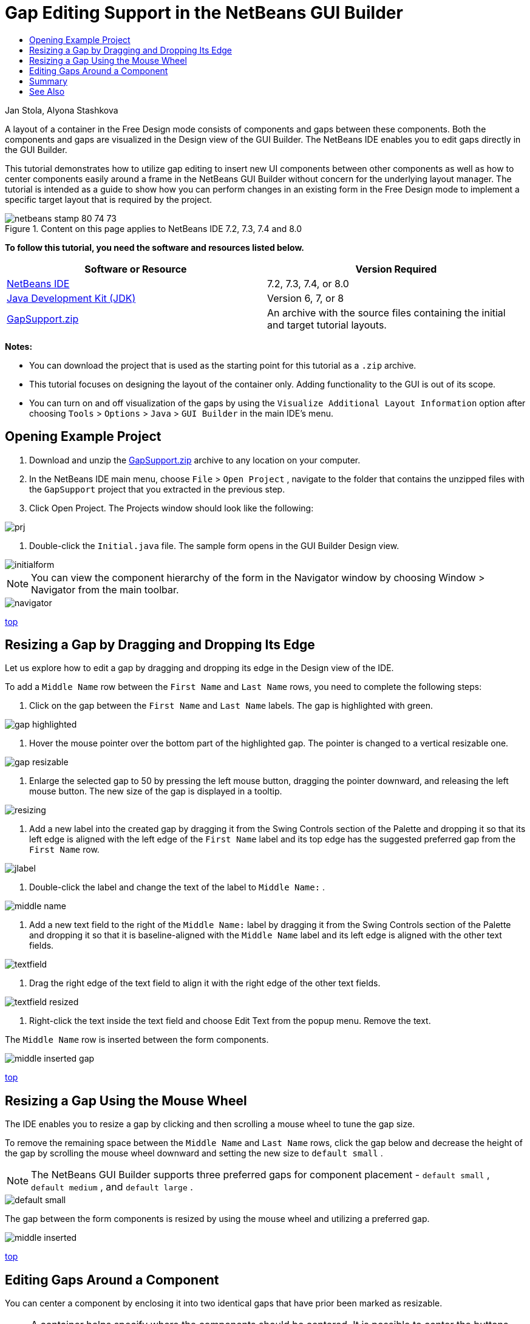 // 
//     Licensed to the Apache Software Foundation (ASF) under one
//     or more contributor license agreements.  See the NOTICE file
//     distributed with this work for additional information
//     regarding copyright ownership.  The ASF licenses this file
//     to you under the Apache License, Version 2.0 (the
//     "License"); you may not use this file except in compliance
//     with the License.  You may obtain a copy of the License at
// 
//       http://www.apache.org/licenses/LICENSE-2.0
// 
//     Unless required by applicable law or agreed to in writing,
//     software distributed under the License is distributed on an
//     "AS IS" BASIS, WITHOUT WARRANTIES OR CONDITIONS OF ANY
//     KIND, either express or implied.  See the License for the
//     specific language governing permissions and limitations
//     under the License.
//

= Gap Editing Support in the NetBeans GUI Builder
:jbake-type: tutorial
:jbake-tags: tutorials 
:jbake-status: published
:syntax: true
:icons: font
:source-highlighter: pygments
:toc: left
:toc-title:
:description: Gap Editing Support in the NetBeans GUI Builder - Apache NetBeans
:keywords: Apache NetBeans, Tutorials, Gap Editing Support in the NetBeans GUI Builder

Jan Stola, Alyona Stashkova

A layout of a container in the Free Design mode consists of components and gaps between these components. Both the components and gaps are visualized in the Design view of the GUI Builder. The NetBeans IDE enables you to edit gaps directly in the GUI Builder.

This tutorial demonstrates how to utilize gap editing to insert new UI components between other components as well as how to center components easily around a frame in the NetBeans GUI Builder without concern for the underlying layout manager. The tutorial is intended as a guide to show how you can perform changes in an existing form in the Free Design mode to implement a specific target layout that is required by the project.


image::images/netbeans-stamp-80-74-73.png[title="Content on this page applies to NetBeans IDE 7.2, 7.3, 7.4 and 8.0"]


*To follow this tutorial, you need the software and resources listed below.*

|===
|Software or Resource |Version Required 

|link:https://netbeans.org/downloads/index.html[+NetBeans IDE+] |7.2, 7.3, 7.4, or 8.0 

|link:http://java.sun.com/javase/downloads/index.jsp[+Java Development Kit (JDK)+] |Version 6, 7, or 8 

|link:https://netbeans.org/projects/samples/downloads/download/Samples%252FJava%252FGapSupport.zip[+GapSupport.zip+] |An archive with the source files containing the initial and target tutorial layouts. 
|===

*Notes:*

* You can download the project that is used as the starting point for this tutorial as a  ``.zip``  archive.
* This tutorial focuses on designing the layout of the container only. Adding functionality to the GUI is out of its scope.
* You can turn on and off visualization of the gaps by using the  ``Visualize Additional Layout Information``  option after choosing  ``Tools``  >  ``Options``  >  ``Java``  >  ``GUI Builder``  in the main IDE's menu.


== Opening Example Project

1. Download and unzip the link:https://netbeans.org/projects/samples/downloads/download/Samples%252FJava%252FGapSupport.zip[+GapSupport.zip+] archive to any location on your computer.
2. In the NetBeans IDE main menu, choose  ``File``  >  ``Open Project`` , navigate to the folder that contains the unzipped files with the  ``GapSupport``  project that you extracted in the previous step.
3. Click Open Project.
The Projects window should look like the following:

image::images/prj.png[]

4. Double-click the  ``Initial.java``  file.
The sample form opens in the GUI Builder Design view.

image::images/initialform.png[]

NOTE: You can view the component hierarchy of the form in the Navigator window by choosing Window > Navigator from the main toolbar.

image::images/navigator.png[]

<<top,top>>


== Resizing a Gap by Dragging and Dropping Its Edge

Let us explore how to edit a gap by dragging and dropping its edge in the Design view of the IDE.

To add a  ``Middle Name``  row between the  ``First Name``  and  ``Last Name``  rows, you need to complete the following steps:

1. Click on the gap between the  ``First Name``  and  ``Last Name``  labels.
The gap is highlighted with green.

image::images/gap-highlighted.png[]

2. Hover the mouse pointer over the bottom part of the highlighted gap.
The pointer is changed to a vertical resizable one.

image::images/gap-resizable.png[]

3. Enlarge the selected gap to 50 by pressing the left mouse button, dragging the pointer downward, and releasing the left mouse button.
The new size of the gap is displayed in a tooltip.

image::images/resizing.png[]

4. Add a new label into the created gap by dragging it from the Swing Controls section of the Palette and dropping it so that its left edge is aligned with the left edge of the  ``First Name``  label and its top edge has the suggested preferred gap from the  ``First Name``  row.

image::images/jlabel.png[]

5. Double-click the label and change the text of the label to  ``Middle Name:`` .

image::images/middle-name.png[]

6. Add a new text field to the right of the  ``Middle Name:``  label by dragging it from the Swing Controls section of the Palette and dropping it so that it is baseline-aligned with the  ``Middle Name``  label and its left edge is aligned with the other text fields.

image::images/textfield.png[]

7. Drag the right edge of the text field to align it with the right edge of the other text fields.

image::images/textfield-resized.png[]

8. Right-click the text inside the text field and choose Edit Text from the popup menu. Remove the text.

The  ``Middle Name``  row is inserted between the form components.

image::images/middle-inserted-gap.png[]

<<top,top>>


== Resizing a Gap Using the Mouse Wheel

The IDE enables you to resize a gap by clicking and then scrolling a mouse wheel to tune the gap size.

To remove the remaining space between the  ``Middle Name``  and  ``Last Name``  rows, click the gap below and decrease the height of the gap by scrolling the mouse wheel downward and setting the new size to  ``default small`` .

NOTE: The NetBeans GUI Builder supports three preferred gaps for component placement -  ``default small`` ,  ``default medium`` , and  ``default large`` .

image::images/default-small.png[]

The gap between the form components is resized by using the mouse wheel and utilizing a preferred gap.

image::images/middle-inserted.png[]

<<top,top>>


== Editing Gaps Around a Component

You can center a component by enclosing it into two identical gaps that have prior been marked as resizable.

NOTE: A container helps specify where the components should be centered. It is possible to center the buttons without enclosing them in a new panel but it is more difficult to accomplish in the GUI Builder and the resulting layout is a bit fragile. Therefore, we suggest to enclose the component being centered in a panel whenever it is possible.

*To enclose the buttons and resizable gaps into a separate container, do as follows:*

1. Select all the four buttons in the form.
2. Right-click the selection and choose  ``Enclose In``  >  ``Panel``  from the popup menu.

image::images/enclose-panel.png[]

The buttons are enclosed into a container.

image::images/buttons-enclosed.png[]

*To remove the newly created gaps on the left and right side of the buttons, complete the following steps:*

1. Right-click one of the buttons and choose Edit Layout Space from the popup menu.
The Edit Layout Space dialog box is displayed.

image::images/edit-layout-space.png[]

2. Set the size of the Left and Right gaps to 0 and click OK.
The gaps to the left and right of the buttons are removed using the Edit Layout Space dialog box.

image::images/gaps-removed.png[]

*To make the gaps above and below the container resizable, do as follows:*

1. Double-click the gap at the bottom of the last button.
The Edit Layout Space dialog box is displayed.
2. In the Edit Layout Space dialog box, select the  ``Resizable``  option and click OK.

[.feature]
--
image::images/bottom-small.png[role="left", link="images/bottom.png"]
--

3. Repeat steps 1 and 2 for the gap above the topmost button.
The gaps above and below the container with the buttons are made resizable.

*To center the buttons of the sample form*:

Drag the bottom edge of the container with the buttons to align with the bottom edges of the lists as shown below:

image::images/align.png[]

The container is stretched to match the height of the  ``Available Topics``  and  ``Selected Topics``  lists. The buttons are centered within the space determined by the enclosing container since the surrounding gaps have been marked as resizable.

image::images/buttons-centered.png[]

<<top,top>>


== Summary

In this tutorial you enhanced a simple form. When manipulating gaps you learned how to manage empty spaces in the Free Design mode and design an appealing UI without spending extra time on tweaking every detail of the layout implementation.

<<top,top>>

link:/about/contact_form.html?to=3&subject=Feedback:%20Gap%20Support[+Send Feedback on This Tutorial+]



== See Also

You have now completed the Gap Editing Support in the NetBeans GUI Builder tutorial. For information on adding functionality to the GUIs that you create, see:

* link:http://www.oracle.com/pls/topic/lookup?ctx=nb8000&id=NBDAG920[+Implementing Java GUIs+] in _Developing Applications with NetBeans IDE_
* link:gui-functionality.html[+Introduction to Java GUI Building+]
* link:http://wiki.netbeans.org/NetBeansUserFAQ#GUI_Editor_.28Matisse.29[+GUI Builder FAQ+]
* link:../../trails/matisse.html[+Java GUI Applications Learning Trail+]

<<top,top>>


